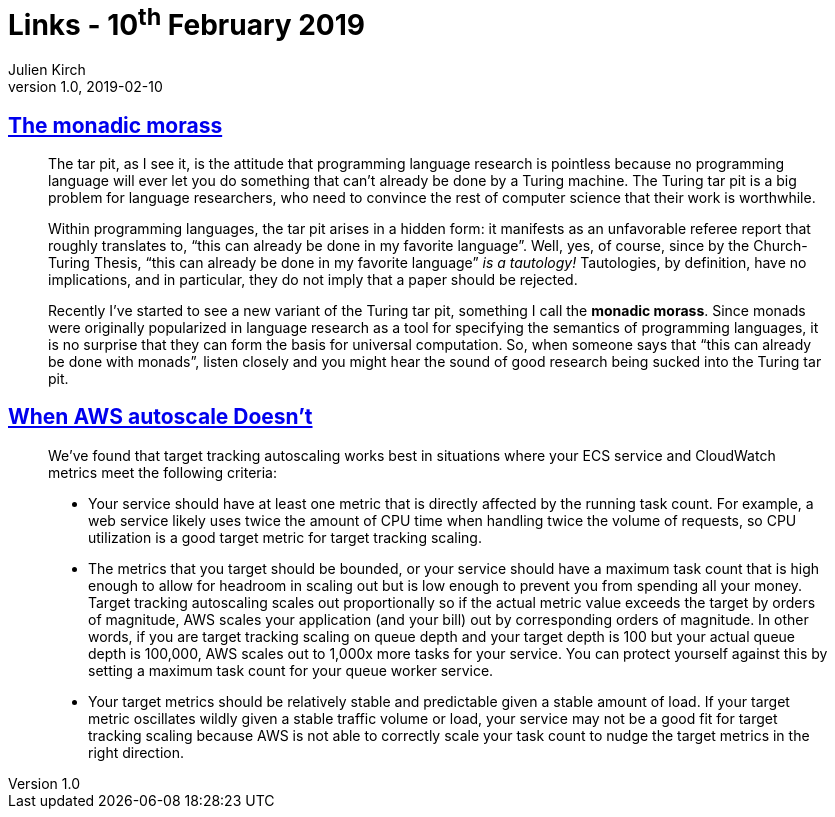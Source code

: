 = Links - 10^th^ February 2019
Julien Kirch
v1.0, 2019-02-10
:article_lang: en
:article_description: Monadic morass, AWS Autoscale

== link:http://trevorjim.com/the-monadic-morass/[The monadic morass]

[quote]
____
The tar pit, as I see it, is the attitude that programming language research is pointless because no programming language will ever let you do something that can`'t already be done by a Turing machine. The Turing tar pit is a big problem for language researchers, who need to convince the rest of computer science that their work is worthwhile.

Within programming languages, the tar pit arises in a hidden form: it manifests as an unfavorable referee report that roughly translates to, "`this can already be done in my favorite language`". Well, yes, of course, since by the Church-Turing Thesis, "`this can already be done in my favorite language`" _is a tautology!_ Tautologies, by definition, have no implications, and in particular, they do not imply that a paper should be rejected.

Recently I`'ve started to see a new variant of the Turing tar pit, something I call the *monadic morass*. Since monads were originally popularized in language research as a tool for specifying the semantics of programming languages, it is no surprise that they can form the basis for universal computation. So, when someone says that "`this can already be done with monads`", listen closely and you might hear the sound of good research being sucked into the Turing tar pit.
____

== link:https://segment.com/blog/when-aws-autoscale-doesn-t/[When AWS autoscale Doesn`'t]

[quote]
____
We`'ve found that target tracking autoscaling works best in situations where your ECS service and CloudWatch metrics meet the following criteria:

- Your service should have at least one metric that is directly affected by the running task count. For example, a web service likely uses twice the amount of CPU time when handling twice the volume of requests, so CPU utilization is a good target metric for target tracking scaling.
- The metrics that you target should be bounded, or your service should have a maximum task count that is high enough to allow for headroom in scaling out but is low enough to prevent you from spending all your money. Target tracking autoscaling scales out proportionally so if the actual metric value exceeds the target by orders of magnitude, AWS scales your application (and your bill) out by corresponding orders of magnitude. In other words, if you are target tracking scaling on queue depth and your target depth is 100 but your actual queue depth is 100,000, AWS scales out to 1,000x more tasks for your service. You can protect yourself against this by setting a maximum task count for your queue worker service.
- Your target metrics should be relatively stable and predictable given a stable amount of load. If your target metric oscillates wildly given a stable traffic volume or load, your service may not be a good fit for target tracking scaling because AWS is not able to correctly scale your task count to nudge the target metrics in the right direction. 
____
